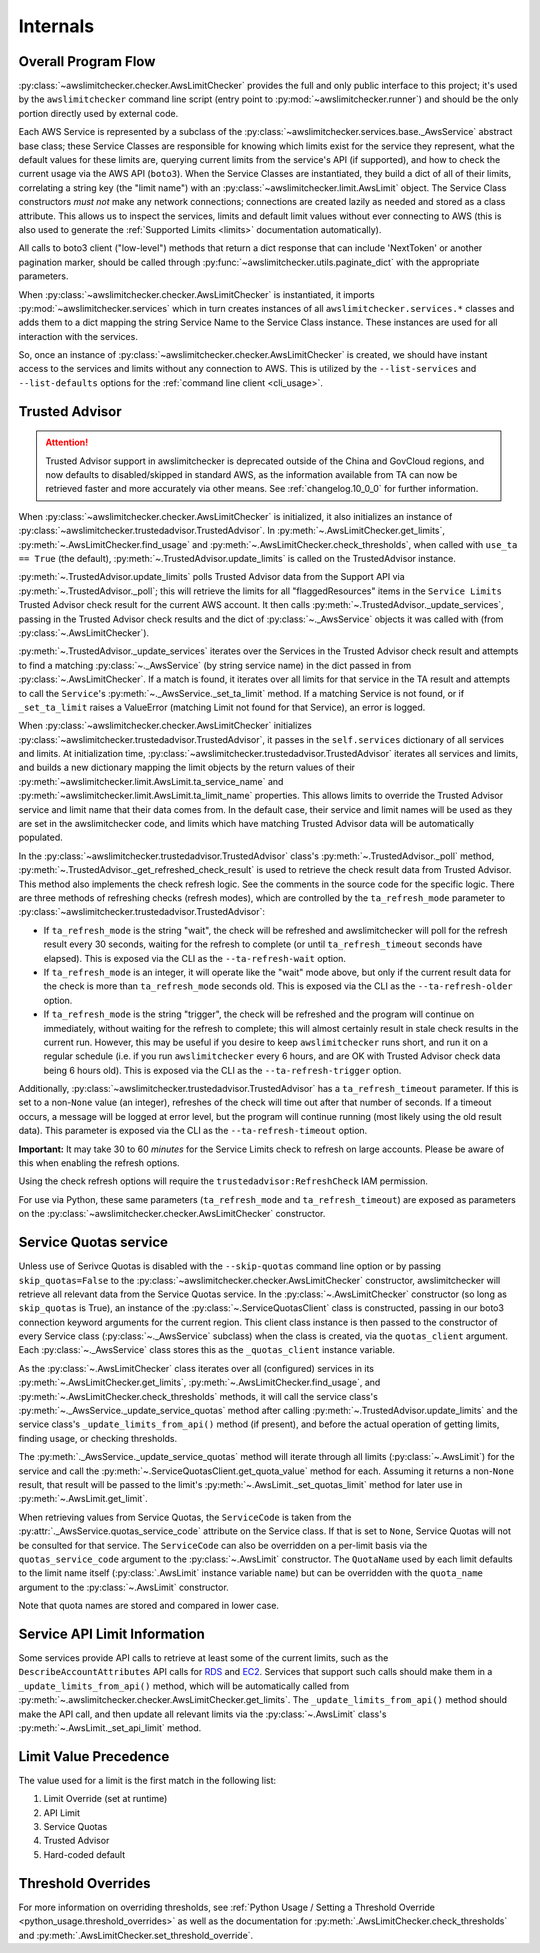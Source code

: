 .. _internals:

Internals
==========


.. _internals.overall_flow:

Overall Program Flow
---------------------

:py:class:`~awslimitchecker.checker.AwsLimitChecker` provides the full and only public interface to this
project; it's used by the ``awslimitchecker`` command line script (entry point to :py:mod:`~awslimitchecker.runner`)
and should be the only portion directly used by external code.

Each AWS Service is represented by a subclass of the :py:class:`~awslimitchecker.services.base._AwsService` abstract base
class; these Service Classes are responsible for knowing which limits exist for the service they represent, what the
default values for these limits are, querying current limits from the service's API (if supported),
and how to check the current usage via the AWS API (``boto3``). When the
Service Classes are instantiated, they build a dict of all of their limits, correlating a string key (the "limit name")
with an :py:class:`~awslimitchecker.limit.AwsLimit` object. The Service Class constructors *must not* make any network
connections; connections are created lazily as needed and stored as a class attribute. This allows us to inspect the
services, limits and default limit values without ever connecting to AWS (this is also used to generate the
:ref:`Supported Limits <limits>` documentation automatically).

All calls to boto3 client ("low-level") methods that return a dict response that can
include 'NextToken' or another pagination marker, should be called through
:py:func:`~awslimitchecker.utils.paginate_dict` with the appropriate parameters.

When :py:class:`~awslimitchecker.checker.AwsLimitChecker` is instantiated, it imports :py:mod:`~awslimitchecker.services`
which in turn creates instances of all ``awslimitchecker.services.*`` classes and adds them to a dict mapping the
string Service Name to the Service Class instance. These instances are used for all interaction with the services.

So, once an instance of :py:class:`~awslimitchecker.checker.AwsLimitChecker` is created, we should have instant access
to the services and limits without any connection to AWS. This is utilized by the ``--list-services`` and
``--list-defaults`` options for the :ref:`command line client <cli_usage>`.

.. _internals.trusted_advisor:

Trusted Advisor
---------------

.. attention::
   Trusted Advisor support in awslimitchecker is deprecated outside of the China and GovCloud regions, and now defaults to disabled/skipped in standard AWS, as the information available from TA can now be retrieved faster and more accurately via other means. See :ref:`changelog.10_0_0` for further information.

When :py:class:`~awslimitchecker.checker.AwsLimitChecker` is initialized, it also initializes an instance of
:py:class:`~awslimitchecker.trustedadvisor.TrustedAdvisor`. In :py:meth:`~.AwsLimitChecker.get_limits`,
:py:meth:`~.AwsLimitChecker.find_usage` and :py:meth:`~.AwsLimitChecker.check_thresholds`, when called with
``use_ta == True`` (the default), :py:meth:`~.TrustedAdvisor.update_limits` is called on the TrustedAdvisor
instance.

:py:meth:`~.TrustedAdvisor.update_limits` polls Trusted Advisor data from the Support API via
:py:meth:`~.TrustedAdvisor._poll`; this will retrieve the limits for all "flaggedResources" items in the
``Service Limits`` Trusted Advisor check result for the current AWS account. It then calls
:py:meth:`~.TrustedAdvisor._update_services`, passing in the Trusted Advisor check results and the
dict of :py:class:`~._AwsService` objects it was called with (from :py:class:`~.AwsLimitChecker`).

:py:meth:`~.TrustedAdvisor._update_services` iterates over the Services in the Trusted Advisor check result
and attempts to find a matching :py:class:`~._AwsService` (by string service name) in the dict passed
in from :py:class:`~.AwsLimitChecker`. If a match is found, it iterates over all limits for that service
in the TA result and attempts to call the ``Service``'s :py:meth:`~._AwsService._set_ta_limit` method.
If a matching Service is not found, or if ``_set_ta_limit`` raises a ValueError (matching Limit not found
for that Service), an error is logged.

When :py:class:`~awslimitchecker.checker.AwsLimitChecker` initializes
:py:class:`~awslimitchecker.trustedadvisor.TrustedAdvisor`, it passes in the
``self.services`` dictionary of all services and limits. At initialization time,
:py:class:`~awslimitchecker.trustedadvisor.TrustedAdvisor` iterates all services
and limits, and builds a new dictionary mapping the limit objects by the return
values of their :py:meth:`~awslimitchecker.limit.AwsLimit.ta_service_name`
and :py:meth:`~awslimitchecker.limit.AwsLimit.ta_limit_name` properties. This
allows limits to override the Trusted Advisor service and limit name that their
data comes from. In the default case, their service and limit names will be used
as they are set in the awslimitchecker code, and limits which have matching
Trusted Advisor data will be automatically populated.

In the :py:class:`~awslimitchecker.trustedadvisor.TrustedAdvisor` class's
:py:meth:`~.TrustedAdvisor._poll` method,
:py:meth:`~.TrustedAdvisor._get_refreshed_check_result` is used to retrieve the
check result data from Trusted Advisor. This method also implements the check
refresh logic. See the comments in the source code for the specific logic. There
are three methods of refreshing checks (refresh modes), which are controlled
by the ``ta_refresh_mode`` parameter to :py:class:`~awslimitchecker.trustedadvisor.TrustedAdvisor`:

* If ``ta_refresh_mode`` is the string "wait", the check will be refreshed and
  awslimitchecker will poll for the refresh result every 30 seconds, waiting
  for the refresh to complete (or until ``ta_refresh_timeout`` seconds have elapsed).
  This is exposed via the CLI as the ``--ta-refresh-wait`` option.
* If ``ta_refresh_mode`` is an integer, it will operate like the "wait" mode above,
  but only if the current result data for the check is more than ``ta_refresh_mode``
  seconds old. This is exposed via the CLI as the ``--ta-refresh-older`` option.
* If ``ta_refresh_mode`` is the string "trigger", the check will be refreshed and
  the program will continue on immediately, without waiting for the refresh to
  complete; this will almost certainly result in stale check results in the current
  run. However, this may be useful if you desire to keep ``awslimitchecker`` runs
  short, and run it on a regular schedule (i.e. if you run ``awslimitchecker``
  every 6 hours, and are OK with Trusted Advisor check data being 6 hours old).
  This is exposed via the CLI as the ``--ta-refresh-trigger`` option.

Additionally, :py:class:`~awslimitchecker.trustedadvisor.TrustedAdvisor` has a
``ta_refresh_timeout`` parameter. If this is set to a non-``None`` value (an integer),
refreshes of the check will time out after that number of seconds. If a timeout
occurs, a message will be logged at error level, but the program will continue
running (most likely using the old result data). This parameter is exposed via
the CLI as the ``--ta-refresh-timeout`` option.

**Important:** It may take 30 to 60 *minutes* for the Service Limits check to
refresh on large accounts. Please be aware of this when enabling the refresh
options.

Using the check refresh options will require the ``trustedadvisor:RefreshCheck``
IAM permission.

For use via Python, these same parameters (``ta_refresh_mode`` and ``ta_refresh_timeout``)
are exposed as parameters on the
:py:class:`~awslimitchecker.checker.AwsLimitChecker` constructor.

.. _internals.quotas:

Service Quotas service
----------------------

Unless use of Serivce Quotas is disabled with the ``--skip-quotas`` command line option or by passing ``skip_quotas=False`` to the :py:class:`~awslimitchecker.checker.AwsLimitChecker` constructor, awslimitchecker will retrieve all relevant data from the Service Quotas service. In the :py:class:`~.AwsLimitChecker` constructor (so long as ``skip_quotas`` is True), an instance of the :py:class:`~.ServiceQuotasClient` class is constructed, passing in our boto3 connection keyword arguments for the current region. This client class instance is then passed to the constructor of every Service class (:py:class:`~._AwsService` subclass) when the class is created, via the ``quotas_client`` argument. Each :py:class:`~._AwsService` class stores this as the ``_quotas_client`` instance variable.

As the :py:class:`~.AwsLimitChecker` class iterates over all (configured) services in its :py:meth:`~.AwsLimitChecker.get_limits`, :py:meth:`~.AwsLimitChecker.find_usage`, and :py:meth:`~.AwsLimitChecker.check_thresholds` methods, it will call the service class's :py:meth:`~._AwsService._update_service_quotas` method after calling :py:meth:`~.TrustedAdvisor.update_limits` and the service class's ``_update_limits_from_api()`` method (if present), and before the actual operation of getting limits, finding usage, or checking thresholds.

The :py:meth:`._AwsService._update_service_quotas` method will iterate through all limits (:py:class:`~.AwsLimit`) for the service and call the :py:meth:`~.ServiceQuotasClient.get_quota_value` method for each. Assuming it returns a non-``None`` result, that result will be passed to the limit's :py:meth:`~.AwsLimit._set_quotas_limit` method for later use in :py:meth:`~.AwsLimit.get_limit`.

When retrieving values from Service Quotas, the ``ServiceCode`` is taken from the :py:attr:`._AwsService.quotas_service_code` attribute on the Service class. If that is set to ``None``, Service Quotas will not be consulted for that service. The ``ServiceCode`` can also be overridden on a per-limit basis via the ``quotas_service_code`` argument to the :py:class:`~.AwsLimit` constructor. The ``QuotaName`` used by each limit defaults to the limit name itself (:py:class:`.AwsLimit` instance variable ``name``) but can be overridden with the ``quota_name`` argument to the :py:class:`~.AwsLimit` constructor.

Note that quota names are stored and compared in lower case.

Service API Limit Information
-----------------------------

Some services provide API calls to retrieve at least some of the current limits, such as the ``DescribeAccountAttributes``
API calls for `RDS <http://docs.aws.amazon.com/AmazonRDS/latest/APIReference/API_DescribeAccountAttributes.html>`_
and `EC2 <http://docs.aws.amazon.com/AWSEC2/latest/APIReference/API_DescribeAccountAttributes.html>`_. Services that
support such calls should make them in a ``_update_limits_from_api()`` method, which will be automatically called from
:py:meth:`~.awslimitchecker.checker.AwsLimitChecker.get_limits`. The ``_update_limits_from_api()`` method should make the API call, and then
update all relevant limits via the :py:class:`~.AwsLimit` class's :py:meth:`~.AwsLimit._set_api_limit` method.

Limit Value Precedence
----------------------

The value used for a limit is the first match in the following list:

1. Limit Override (set at runtime)
2. API Limit
3. Service Quotas
4. Trusted Advisor
5. Hard-coded default

Threshold Overrides
-------------------

For more information on overriding thresholds, see
:ref:`Python Usage / Setting a Threshold Override <python_usage.threshold_overrides>` as well as the
documentation for :py:meth:`.AwsLimitChecker.check_thresholds` and :py:meth:`.AwsLimitChecker.set_threshold_override`.
